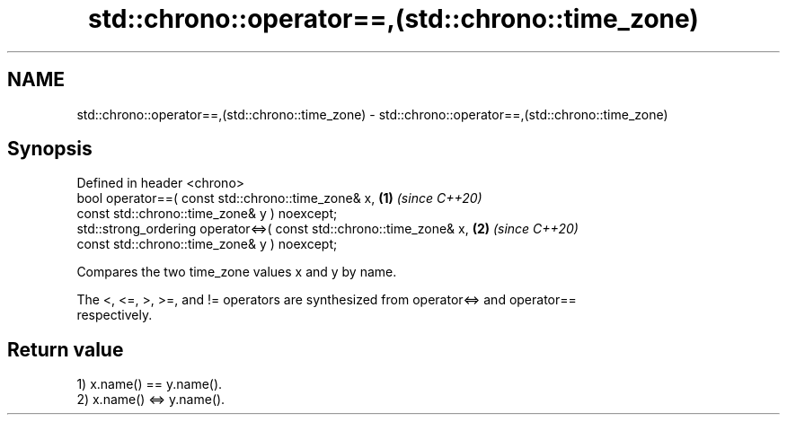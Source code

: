 .TH std::chrono::operator==,(std::chrono::time_zone) 3 "2022.07.31" "http://cppreference.com" "C++ Standard Libary"
.SH NAME
std::chrono::operator==,(std::chrono::time_zone) \- std::chrono::operator==,(std::chrono::time_zone)

.SH Synopsis
   Defined in header <chrono>
   bool operator==( const std::chrono::time_zone& x,                  \fB(1)\fP \fI(since C++20)\fP
   const std::chrono::time_zone& y ) noexcept;
   std::strong_ordering operator<=>( const std::chrono::time_zone& x, \fB(2)\fP \fI(since C++20)\fP
   const std::chrono::time_zone& y ) noexcept;

   Compares the two time_zone values x and y by name.

   The <, <=, >, >=, and != operators are synthesized from operator<=> and operator==
   respectively.

.SH Return value

   1) x.name() == y.name().
   2) x.name() <=> y.name().
